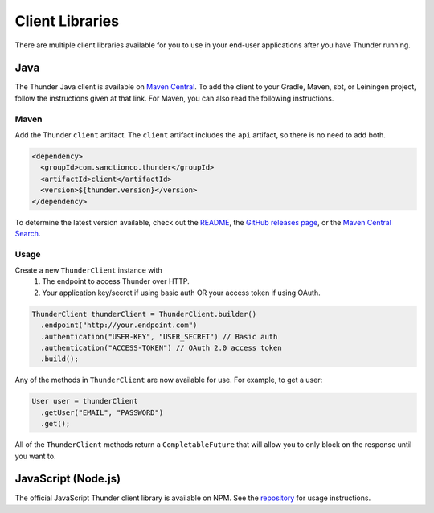 .. title:: Client Libraries

.. _client-libraries:

################
Client Libraries
################

There are multiple client libraries available for you to use in your end-user applications
after you have Thunder running.

Java
====

The Thunder Java client is available on `Maven Central <https://search.maven.org/search?q=g:%22com.sanctionco.thunder%22%20AND%20a:%22client%22>`_.
To add the client to your Gradle, Maven, sbt, or Leiningen project, follow the instructions given at that link.
For Maven, you can also read the following instructions.

Maven
-----

Add the Thunder ``client`` artifact. The ``client`` artifact includes the ``api`` artifact, so there is no need to add both.

.. code-block:: xml

    <dependency>
      <groupId>com.sanctionco.thunder</groupId>
      <artifactId>client</artifactId>
      <version>${thunder.version}</version>
    </dependency>

To determine the latest version available, check out the
`README <https://github.com/RohanNagar/thunder/blob/master/README.md>`_, the
`GitHub releases page <https://github.com/RohanNagar/thunder/releases>`_, or the
`Maven Central Search <https://search.maven.org/search?q=g:%22com.sanctionco.thunder%22%20AND%20a:%22client%22>`_.

Usage
-----

Create a new ``ThunderClient`` instance with
  1. The endpoint to access Thunder over HTTP.
  2. Your application key/secret if using basic auth
     OR your access token if using OAuth.

.. code-block:: java

    ThunderClient thunderClient = ThunderClient.builder()
      .endpoint("http://your.endpoint.com")
      .authentication("USER-KEY", "USER_SECRET") // Basic auth
      .authentication("ACCESS-TOKEN") // OAuth 2.0 access token
      .build();

Any of the methods in ``ThunderClient`` are now available for use. For example, to get a user:

.. code-block:: java

    User user = thunderClient
      .getUser("EMAIL", "PASSWORD")
      .get();

All of the ``ThunderClient`` methods return a ``CompletableFuture`` that will allow you to only block
on the response until you want to.

JavaScript (Node.js)
====================

The official JavaScript Thunder client library is available on NPM.
See the `repository <https://github.com/RohanNagar/thunder-client-js>`_ for usage instructions.
